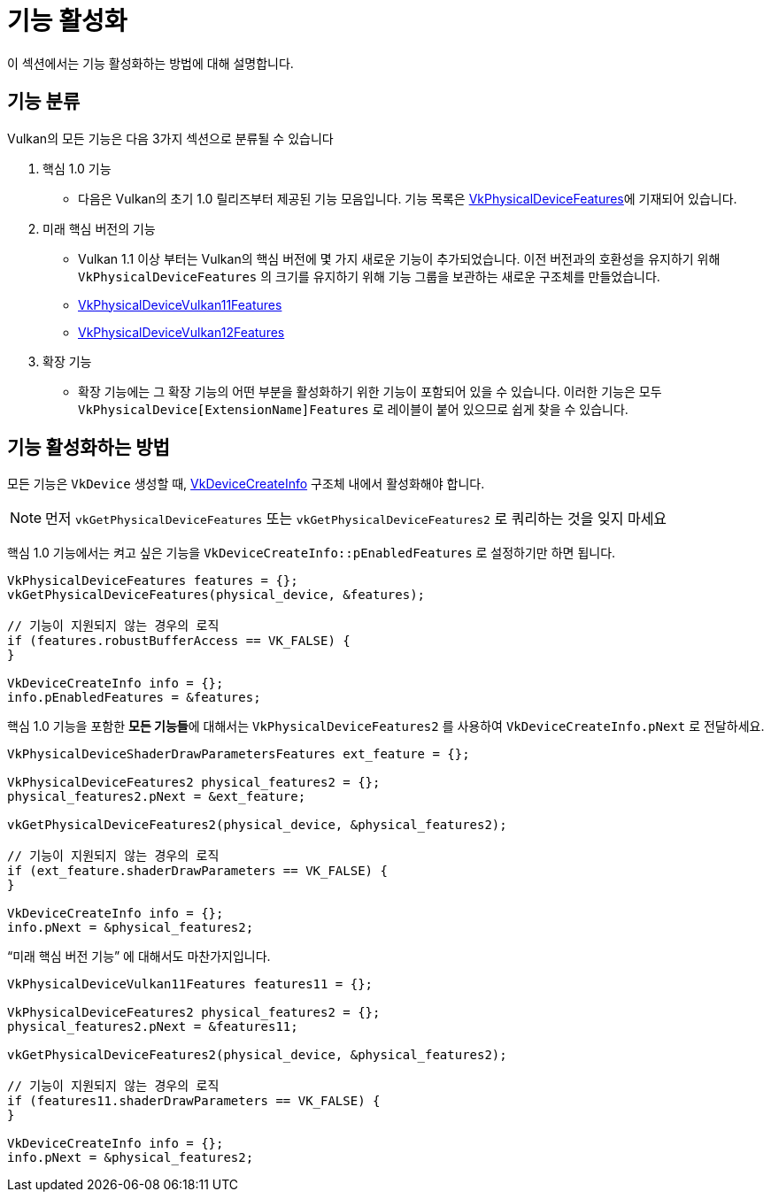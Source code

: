 // Copyright 2019-2022 The Khronos Group, Inc.
// SPDX-License-Identifier: CC-BY-4.0

ifndef::chapters[:chapters:]
ifndef::images[:images: images/]

[[enabling-features]]
= 기능 활성화

이 섹션에서는 기능 활성화하는 방법에 대해 설명합니다.

== 기능 분류

Vulkan의 모든 기능은 다음 3가지 섹션으로 분류될 수 있습니다

  1. 핵심 1.0 기능
  ** 다음은 Vulkan의 초기 1.0 릴리즈부터 제공된 기능 모음입니다. 기능 목록은 link:https://registry.khronos.org/vulkan/specs/latest/html/vkspec.html#VkPhysicalDeviceFeatures[VkPhysicalDeviceFeatures]에 기재되어 있습니다.
  2. 미래 핵심 버전의 기능
  ** Vulkan 1.1 이상 부터는 Vulkan의 핵심 버전에 몇 가지 새로운 기능이 추가되었습니다. 이전 버전과의 호환성을 유지하기 위해 `VkPhysicalDeviceFeatures` 의 크기를 유지하기 위해 기능 그룹을 보관하는 새로운 구조체를 만들었습니다.
  ** link:https://registry.khronos.org/vulkan/specs/latest/html/vkspec.html#VkPhysicalDeviceVulkan11Features[VkPhysicalDeviceVulkan11Features]
  ** link:https://registry.khronos.org/vulkan/specs/latest/html/vkspec.html#VkPhysicalDeviceVulkan12Features[VkPhysicalDeviceVulkan12Features]
  3. 확장 기능
  ** 확장 기능에는 그 확장 기능의 어떤 부분을 활성화하기 위한 기능이 포함되어 있을 수 있습니다. 이러한 기능은 모두 `VkPhysicalDevice[ExtensionName]Features` 로 레이블이 붙어 있으므로 쉽게 찾을 수 있습니다.

== 기능 활성화하는 방법

모든 기능은 `VkDevice` 생성할 때, link:https://registry.khronos.org/vulkan/specs/latest/html/vkspec.html#VkDeviceCreateInfo[VkDeviceCreateInfo] 구조체 내에서 활성화해야 합니다.

[NOTE]
====
먼저 `vkGetPhysicalDeviceFeatures` 또는 `vkGetPhysicalDeviceFeatures2` 로 쿼리하는 것을 잊지 마세요
====

핵심 1.0 기능에서는 켜고 싶은 기능을 `VkDeviceCreateInfo::pEnabledFeatures` 로 설정하기만 하면 됩니다.

[source,cpp]
----
VkPhysicalDeviceFeatures features = {};
vkGetPhysicalDeviceFeatures(physical_device, &features);

// 기능이 지원되지 않는 경우의 로직
if (features.robustBufferAccess == VK_FALSE) {
}

VkDeviceCreateInfo info = {};
info.pEnabledFeatures = &features;
----

핵심 1.0 기능을 포함한 **모든 기능들**에 대해서는 `VkPhysicalDeviceFeatures2` 를 사용하여 `VkDeviceCreateInfo.pNext` 로 전달하세요.

[source,cpp]
----
VkPhysicalDeviceShaderDrawParametersFeatures ext_feature = {};

VkPhysicalDeviceFeatures2 physical_features2 = {};
physical_features2.pNext = &ext_feature;

vkGetPhysicalDeviceFeatures2(physical_device, &physical_features2);

// 기능이 지원되지 않는 경우의 로직
if (ext_feature.shaderDrawParameters == VK_FALSE) {
}

VkDeviceCreateInfo info = {};
info.pNext = &physical_features2;
----

"`미래 핵심 버전 기능`" 에 대해서도 마찬가지입니다.

[source,cpp]
----
VkPhysicalDeviceVulkan11Features features11 = {};

VkPhysicalDeviceFeatures2 physical_features2 = {};
physical_features2.pNext = &features11;

vkGetPhysicalDeviceFeatures2(physical_device, &physical_features2);

// 기능이 지원되지 않는 경우의 로직
if (features11.shaderDrawParameters == VK_FALSE) {
}

VkDeviceCreateInfo info = {};
info.pNext = &physical_features2;
----
